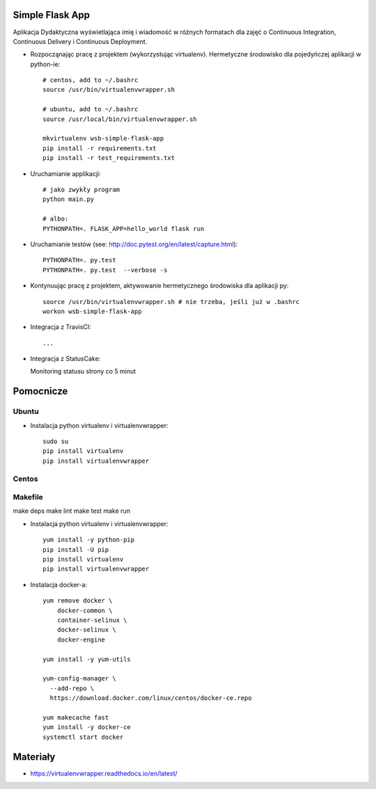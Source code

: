 Simple Flask App
================

.. image:: https://travis-ci.org/jslodkowicz/se_hello_printer_app.svg?branch=master
    :target: https://travis-ci.org/jslodkowicz/se_hello_printer_app

.. image:: https://app.statuscake.com/button/index.php?Track=3976162&Days=1&Design=1
    :target: https://app.statuscake.com/

Aplikacja Dydaktyczna wyświetlająca imię i wiadomość w różnych formatach dla zajęć 
o Continuous Integration, Continuous Delivery i Continuous Deployment.

- Rozpocząnając pracę z projektem (wykorzystując virtualenv). Hermetyczne środowisko dla pojedyńczej aplikacji w python-ie:

  ::

    # centos, add to ~/.bashrc
    source /usr/bin/virtualenvwrapper.sh
    
    # ubuntu, add to ~/.bashrc
    source /usr/local/bin/virtualenvwrapper.sh

    mkvirtualenv wsb-simple-flask-app
    pip install -r requirements.txt
    pip install -r test_requirements.txt

- Uruchamianie applikacji:

  :: 

    # jako zwykły program
    python main.py

    # albo:
    PYTHONPATH=. FLASK_APP=hello_world flask run

- Uruchamianie testów (see: http://doc.pytest.org/en/latest/capture.html):

  ::

    PYTHONPATH=. py.test
    PYTHONPATH=. py.test  --verbose -s

- Kontynuując pracę z projektem, aktywowanie hermetycznego środowiska dla aplikacji py:

  ::

    source /usr/bin/virtualenvwrapper.sh # nie trzeba, jeśli już w .bashrc
    workon wsb-simple-flask-app


- Integracja z TravisCI:

  ::

    ...


- Integracja z StatusCake:

  Monitoring statusu strony co 5 minut


Pomocnicze
==========

Ubuntu
------

- Instalacja python virtualenv i virtualenvwrapper:

  ::

    sudo su
    pip install virtualenv
    pip install virtualenvwrapper

Centos
------

Makefile
------

make deps
make lint
make test
make run


- Instalacja python virtualenv i virtualenvwrapper:

  ::

    yum install -y python-pip
    pip install -U pip
    pip install virtualenv
    pip install virtualenvwrapper
  
- Instalacja docker-a:

  :: 

    yum remove docker \
        docker-common \
        container-selinux \
        docker-selinux \
        docker-engine

    yum install -y yum-utils

    yum-config-manager \
      --add-repo \
      https://download.docker.com/linux/centos/docker-ce.repo

    yum makecache fast
    yum install -y docker-ce
    systemctl start docker

Materiały
=========

- https://virtualenvwrapper.readthedocs.io/en/latest/
